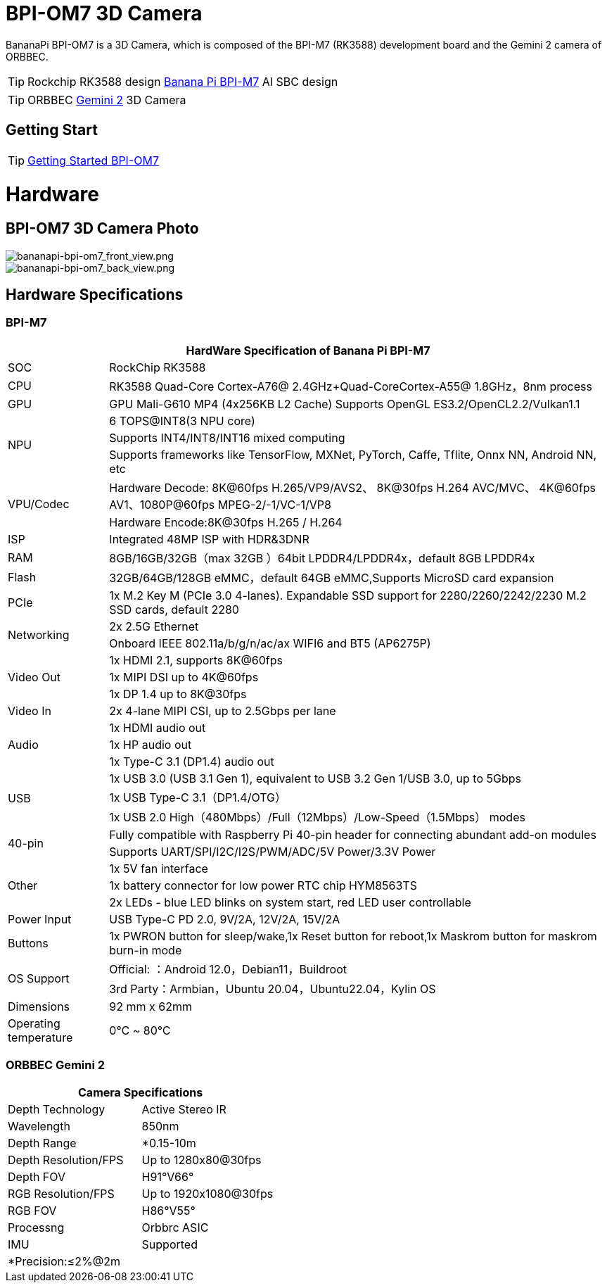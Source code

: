 = BPI-OM7 3D Camera

BananaPi BPI-OM7 is a 3D Camera, which is composed of the BPI-M7 (RK3588) development board and the Gemini 2 camera of ORBBEC.

TIP: Rockchip RK3588 design link:/en/BPI-M7/BananaPi_BPI-M7[Banana Pi BPI-M7] AI SBC design

TIP: ORBBEC link:https://www.orbbec.com/products/stereo-vision-camera/gemini-2/[Gemini 2] 3D Camera

== Getting Start

TIP: link:/en/BPI-OM7/GettingStarted_BPI-OM7[Getting Started BPI-OM7]

= Hardware

== BPI-OM7 3D Camera Photo

image::/bpi-om7/bananapi-bpi-om7_front_view.png[bananapi-bpi-om7_front_view.png]

image::/bpi-om7/bananapi-bpi-om7_back_view.png[bananapi-bpi-om7_back_view.png]

== Hardware Specifications



=== BPI-M7

[options="header",cols="1,5"]
|====
2+| HardWare Specification of Banana Pi BPI-M7 
|SOC	|RockChip RK3588
|CPU	|RK3588 Quad-Core Cortex-A76@ 2.4GHz+Quad-CoreCortex-A55@ 1.8GHz，8nm process
|GPU	|GPU Mali-G610 MP4 (4x256KB L2 Cache) Supports OpenGL ES3.2/OpenCL2.2/Vulkan1.1
.3+|NPU	|6 TOPS@INT8(3 NPU core) 
|Supports INT4/INT8/INT16 mixed computing
|Supports frameworks like TensorFlow, MXNet, PyTorch, Caffe, Tflite, Onnx NN, Android NN, etc
.2+|VPU/Codec	|Hardware Decode: 8K@60fps H.265/VP9/AVS2、 8K@30fps H.264 AVC/MVC、 4K@60fps AV1、1080P@60fps MPEG-2/-1/VC-1/VP8
|Hardware Encode:8K@30fps H.265 / H.264
|ISP	|Integrated 48MP ISP with HDR&3DNR
|RAM	|8GB/16GB/32GB（max 32GB ）64bit LPDDR4/LPDDR4x，default 8GB LPDDR4x
|Flash	|32GB/64GB/128GB eMMC，default 64GB eMMC,Supports MicroSD card expansion
|PCIe	|1x M.2 Key M (PCIe 3.0 4-lanes). Expandable SSD support for 2280/2260/2242/2230 M.2 SSD cards, default 2280
.2+|Networking	|2x 2.5G Ethernet
|Onboard IEEE 802.11a/b/g/n/ac/ax WIFI6 and BT5 (AP6275P)
.3+|Video Out|1x HDMI 2.1, supports 8K@60fps
|1x MIPI DSI up to 4K@60fps
|1x DP 1.4 up to 8K@30fps
|Video In	|2x 4-lane MIPI CSI, up to 2.5Gbps per lane
.3+|Audio	|1x HDMI audio out
|1x HP audio out
|1x Type-C 3.1 (DP1.4) audio out
.3+|USB	|1x USB 3.0 (USB 3.1 Gen 1), equivalent to USB 3.2 Gen 1/USB 3.0, up to 5Gbps
|1x USB Type-C 3.1（DP1.4/OTG）
|1x USB 2.0 High（480Mbps）/Full（12Mbps）/Low-Speed（1.5Mbps） modes
.2+|40-pin	|Fully compatible with Raspberry Pi 40-pin header for connecting abundant add-on modules
|Supports UART/SPI/I2C/I2S/PWM/ADC/5V Power/3.3V Power
.3+|Other	|1x 5V fan interface
|1x battery connector for low power RTC chip HYM8563TS
|2x LEDs - blue LED blinks on system start, red LED user controllable
|Power Input	|USB Type-C PD 2.0, 9V/2A, 12V/2A, 15V/2A
|Buttons	|1x PWRON button for sleep/wake,1x Reset button for reboot,1x Maskrom button for maskrom burn-in mode
.2+|OS Support	|Official: ：Android 12.0，Debian11，Buildroot
|3rd Party：Armbian，Ubuntu 20.04，Ubuntu22.04，Kylin OS
|Dimensions	|92 mm x 62mm
|Operating temperature|0℃ ~ 80℃
|====

=== ORBBEC Gemini 2

[options="header",cols="2,2"]
|====
2+|Camera Specifications
|Depth Technology | Active Stereo IR
|Wavelength | 850nm
|Depth Range | *0.15-10m
|Depth Resolution/FPS | Up to 1280x80@30fps
|Depth FOV | H91°V66°
|RGB Resolution/FPS | Up to 1920x1080@30fps
|RGB FOV | H86°V55°
|Processng | Orbbrc ASIC
|IMU | Supported
2+|*Precision:≤2%@2m
|====

